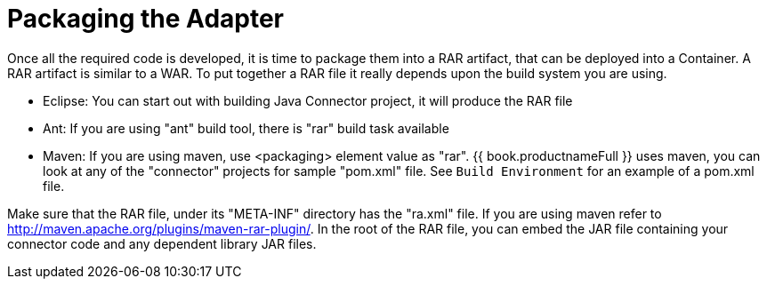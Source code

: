 
= Packaging the Adapter

Once all the required code is developed, it is time to package them into a RAR artifact, that can be deployed into a Container. A RAR artifact is similar to a WAR. To put together a RAR file it really depends upon the build system you are using.

* Eclipse: You can start out with building Java Connector project, it will produce the RAR file

* Ant: If you are using "ant" build tool, there is "rar" build task available

* Maven: If you are using maven, use <packaging> element value as "rar". {{ book.productnameFull }} uses maven, you can look at any of the "connector" projects for sample "pom.xml" file. See `Build Environment` for an example of a pom.xml file.

Make sure that the RAR file, under its "META-INF" directory has the "ra.xml" file. If you are using maven refer to http://maven.apache.org/plugins/maven-rar-plugin/[http://maven.apache.org/plugins/maven-rar-plugin/]. In the root of the RAR file, you can embed the JAR file containing your connector code and any dependent library JAR files.

